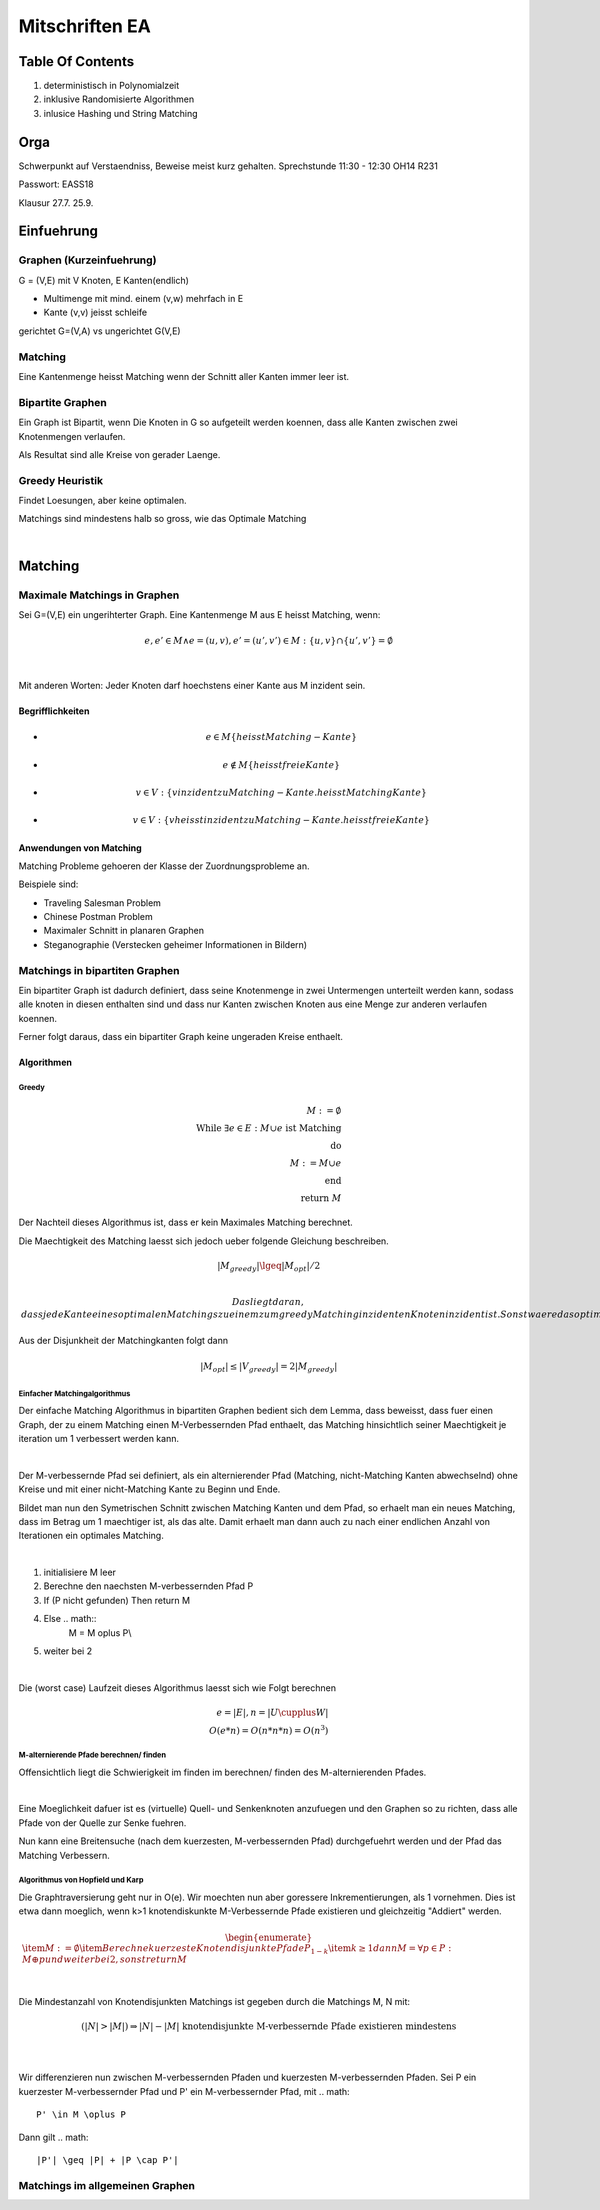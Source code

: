 ###############
Mitschriften EA
###############

Table Of Contents
#################

1. deterministisch in Polynomialzeit
2. inklusive Randomisierte Algorithmen
3. inlusice Hashing und String Matching

Orga
####

Schwerpunkt auf Verstaendniss, Beweise meist kurz gehalten.
Sprechstunde 11:30 - 12:30 OH14 R231

Passwort: EASS18

Klausur 
27.7.
25.9.

Einfuehrung
###########

Graphen (Kurzeinfuehrung)
=========================

G = (V,E) mit V Knoten, E Kanten(endlich)

* Multimenge mit mind. einem (v,w) mehrfach in E
* Kante (v,v) jeisst schleife

gerichtet G=(V,A) vs ungerichtet G(V,E)

Matching
========

Eine Kantenmenge heisst Matching wenn der Schnitt aller Kanten immer leer ist.

Bipartite Graphen
=================

Ein Graph ist Bipartit, wenn Die Knoten in G so aufgeteilt werden koennen, dass
alle Kanten zwischen zwei Knotenmengen verlaufen.

Als Resultat sind alle Kreise von gerader Laenge.

Greedy Heuristik
================

Findet Loesungen, aber keine optimalen.

Matchings sind mindestens halb so gross, wie das Optimale Matching

.. todo::
    38

| 

Matching
########

Maximale Matchings in Graphen
=============================

Sei G=(V,E) ein ungerihterter Graph. Eine Kantenmenge M aus E heisst Matching,
wenn:

.. math::

    e, e' \in M \land e = (u,v), e'=(u',v') \in M
        : \{u,v\} \cap \{u',v'\} = \emptyset


|

Mit anderen Worten: Jeder Knoten darf hoechstens einer Kante aus M inzident
sein.

Begrifflichkeiten
-----------------

* 
  .. math::
    e \in M \{heisst Matching-Kante\}
* 
  .. math::
    e \not \in M \{heisst freie Kante\}
* 
  .. math::
    v \in V: \{v inzident zu Matching-Kante. heisst Matching Kante\}
* 
  .. math::
    v \in V: \{v heisst inzident zu Matching-Kante. heisst freie Kante\}

Anwendungen von Matching
------------------------

Matching Probleme gehoeren der Klasse der Zuordnungsprobleme an.

Beispiele sind:

* Traveling Salesman Problem
* Chinese Postman Problem
* Maximaler Schnitt in planaren Graphen
* Steganographie (Verstecken geheimer Informationen in Bildern)

Matchings in bipartiten Graphen
===============================

Ein bipartiter Graph ist dadurch definiert, dass seine Knotenmenge in zwei
Untermengen unterteilt werden kann, sodass alle knoten in diesen enthalten sind
und dass nur Kanten zwischen Knoten aus eine Menge zur anderen verlaufen 
koennen.

Ferner folgt daraus, dass ein bipartiter Graph keine ungeraden Kreise enthaelt.

Algorithmen
-----------

Greedy
^^^^^^

.. math:: 
    M := \emptyset\\
    \text{While } \exists e \in E : M \cup e \text{ ist Matching}\\
    \text{do}\\
    M := M \cup e\\
    \text{end}\\
    \text{return }M

Der Nachteil dieses Algorithmus ist, dass er kein Maximales Matching berechnet.

Die Maechtigkeit des Matching laesst sich jedoch ueber folgende Gleichung
beschreiben.

.. math::
    |M_{greedy}| \lgeq |M_{opt}| / 2\\

 Das liegt daran, dass jede Kante eines optimalen Matchings zu einem zum greedy
 Matching inzidenten Knoten inzident ist. Sonst waere das optimale Matching kein
 solches.
 
Aus der Disjunkheit der Matchingkanten folgt dann 

.. math::
    |M_{opt}| \leq |V_{greedy}| = 2 |M_{greedy}|

Einfacher Matchingalgorithmus
^^^^^^^^^^^^^^^^^^^^^^^^^^^^^

Der einfache Matching Algorithmus in bipartiten Graphen bedient sich dem Lemma,
dass beweisst, dass fuer einen Graph, der zu einem Matching einen 
M-Verbessernden Pfad enthaelt, das Matching hinsichtlich seiner Maechtigkeit
je iteration um 1 verbessert werden kann.

|

Der M-verbessernde Pfad sei definiert, als ein alternierender Pfad (Matching,
nicht-Matching Kanten abwechselnd) ohne Kreise und mit einer nicht-Matching
Kante zu Beginn und Ende.

Bildet man nun den Symetrischen Schnitt zwischen Matching Kanten und dem Pfad,
so erhaelt man ein neues Matching, dass im Betrag um 1 maechtiger ist, als
das alte. Damit erhaelt man dann auch zu nach einer endlichen Anzahl von 
Iterationen ein optimales Matching.

|

1. initialisiere M leer
2. Berechne den naechsten M-verbessernden Pfad P
3. If (P nicht gefunden) Then return M
4. Else .. math::
    M = M \oplus P\\
5. weiter bei 2

|

Die (worst case) Laufzeit dieses Algorithmus laesst sich wie Folgt berechnen

.. math::

    e = |E|, n = |U \cupplus W|\\
    O(e*n) = O(n*n * n) = O(n^3)

M-alternierende Pfade berechnen/ finden
^^^^^^^^^^^^^^^^^^^^^^^^^^^^^^^^^^^^^^^

Offensichtlich liegt die Schwierigkeit im finden im berechnen/ finden des 
M-alternierenden Pfades.

|

Eine Moeglichkeit dafuer ist es (virtuelle) Quell- und Senkenknoten anzufuegen
und den Graphen so zu richten, dass alle Pfade von der Quelle zur Senke fuehren.

Nun kann eine Breitensuche (nach dem kuerzesten, M-verbessernden Pfad) 
durchgefuehrt werden und der Pfad das Matching Verbessern.

Algorithmus von Hopfield und Karp
^^^^^^^^^^^^^^^^^^^^^^^^^^^^^^^^^

Die Graphtraversierung geht nur in O(e). Wir moechten nun aber goressere
Inkrementierungen, als 1 vornehmen. Dies ist etwa dann moeglich, wenn k>1
knotendiskunkte M-Verbessernde Pfade existieren und gleichzeitig "Addiert"
werden.

.. math::
    \begin{enumerate}
        \item $M := \emptyset$
        \item Berechne kuerzeste Knotendisjunkte Pfade $P_{1-k}$
        \item $k \geq 1$ dann $M = \forall p \in P: M \oplus p$
            und weiter bei 2, sonst return M
    \end{enumerate}

|

Die Mindestanzahl von Knotendisjunkten Matchings ist gegeben durch die Matchings
M, N mit:

.. math::
    (|N| > |M|) \Rightarrow |N| - |M| \text{ knotendisjunkte M-verbessernde
        Pfade existieren mindestens}\\

|

Wir differenzieren nun zwischen M-verbessernden Pfaden und kuerzesten 
M-verbessernden Pfaden. Sei P ein kuerzester M-verbessernder Pfad und P' ein 
M-verbessernder Pfad, mit 
.. math::
    P' \in M \oplus P

Dann gilt 
.. math::
    |P'| \geq |P| + |P \cap P'|


Matchings im allgemeinen Graphen
================================
